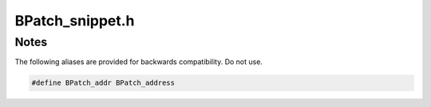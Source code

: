 .. _`sec:BPatch_snippet.h`:

BPatch_snippet.h
################

.. cpp:class:: BPatch_snippet
   
  **An abstract representation of code to insert into a program**

  Snippets are defined by creating a new instance of the correct
  subclass of a snippet. For example, to create a snippet to call a
  function, create a new instance of the class BPatch_funcCallExpr.
  Creating a snippet does not result in code being inserted into an
  application. Code is generated when a request is made to insert a
  snippet at a specific point in a program. Sub-snippets may be shared by
  different snippets (i.e, a handle to a snippet may be passed as an
  argument to create two different snippets), but whether the generated
  code is shared (or replicated) between two snippets is implementation
  dependent.

  .. cpp:member:: AstNodePtr ast_wrapper

  .. cpp:function:: BPatch_snippet()

    Returns a :cpp:func:`nullNode()`.

  .. cpp:function:: BPatch_snippet(const AstNodePtr& ast)

  .. cpp:function:: virtual ~BPatch_snippet()

  .. cpp:function:: bool is_trivial()

    Checks if snippet operation failed.

  .. cpp:function:: bool checkTypesAtPoint(BPatch_point* p) const

    Type checking for inserting a particular snippet at a the point ``p``.

    Currently, check return exprs against the existence of return values.
    Called at insertion time, but can be used to check in advance.


.. cpp:class:: BPatch_arithExpr: public BPatch_snippet

  .. cpp:function:: BPatch_arithExpr(BPatch_binOp op, const BPatch_snippet &lOperand, const BPatch_snippet &rOperand)

    Creates a binary arithmetic operation with operation ``op`` and operands ``lOperand`` and ``rOperand``.

  .. cpp:function:: BPatch_arithExpr(BPatch_unOp op, const BPatch_snippet &lOperand)

    Creates a unary arithmetic operation with operation ``op`` and operand ``lOperand``.


.. cpp:class:: BPatch_boolExpr : public BPatch_snippet

  **A boolean operation**

  .. cpp:function:: BPatch_boolExpr(BPatch_relOp op, const BPatch_snippet &lOperand, const BPatch_snippet &rOperand)

    Constructs a snippet representing a boolean expression with operation ``op`` and operands ``lOperand`` and ``rOperand``.


.. cpp:class:: BPatch_constExpr : public BPatch_snippet

  .. cpp:function:: BPatch_constExpr(signed int value)

    A (signed int) value

  .. cpp:function:: BPatch_constExpr(unsigned int value)

    An (unsigned int) value

  .. cpp:function:: BPatch_constExpr(signed long value)

    A (signed long) value

  .. cpp:function:: BPatch_constExpr(unsigned long value)

    An (unsigned long) value

  .. cpp:function:: BPatch_constExpr(unsigned long long value)

    An (unsigned long long) value

  .. cpp:function:: BPatch_constExpr(const char *value)

    A C-style string

  .. cpp:function:: BPatch_constExpr(const void *value)

    An opaque pointer

  .. cpp:function:: BPatch_constExpr(long long value)

    A (long long) value

  .. cpp:function:: BPatch_constExpr()

    Creates an empty snippet.


.. cpp:class:: BPatch_whileExpr : public BPatch_snippet

  **A while loop**

  .. cpp:function:: BPatch_whileExpr(const BPatch_snippet &condition, const BPatch_snippet &body)

    This constructor creates a while statement. The first argument,
    condition, should be a Boolean expression that will be evaluated to
    decide whether body should be executed. The second argument, body, is
    the snippet to execute if the condition evaluates to true.


.. cpp:class:: BPatch_funcCallExpr : public BPatch_snippet

  **A function call**

  .. cpp:function:: BPatch_funcCallExpr(const BPatch_function& func, const BPatch_Vector<BPatch_snippet*> &args)

    Define a call to a function. The passed function must be valid for the
    current code region. Args is a list of arguments to pass to the
    function; the maximum number of arguments varies by platform and is
    summarized below. If type checking is enabled, the types of the passed
    arguments are checked against the function to be called. Availability of
    type checking depends on the source language of the application and
    program being compiled for debugging.

    .. note:: The number of arguments is limited to 8 on PowerPC and ARM.


.. cpp:class:: BPatch_ifExpr : public BPatch_snippet

  .. cpp:function:: BPatch_ifExpr(const BPatch_boolExpr &conditional, const BPatch_snippet &tClause)

    Creates a conditional expression "if <conditional> tClause"

    This constructor creates an if statement. The first argument,
    conditional, should be a Boolean expression that will be evaluated to
    decide which clause should be executed. The second argument, tClause, is
    the snippet to execute if the conditional evaluates to true. The third
    argument, fClause, is the snippet to execute if the conditional
    evaluates to false. This third argument is optional. Else-if statements,
    can be constructed by making the fClause of an if statement another if
    statement.

  .. cpp:function:: BPatch_ifExpr(const BPatch_boolExpr &conditional, const BPatch_snippet &tClause, const BPatch_snippet &fClause)

    Creates a conditional expression   "if <conditional> tClause else fClause"

    This constructor creates an if statement. The first argument,
    conditional, should be a Boolean expression that will be evaluated to
    decide which clause should be executed. The second argument, tClause, is
    the snippet to execute if the conditional evaluates to true. The third
    argument, fClause, is the snippet to execute if the conditional
    evaluates to false. This third argument is optional. Else-if statements,
    can be constructed by making the fClause of an if statement another if
    statement.


.. cpp:class:: BPatch_nullExpr : public BPatch_snippet

  .. cpp:function:: BPatch_nullExpr()

    Define a null snippet. This snippet contains no executable statements, and can be used as a placeholder.


.. cpp:class:: BPatch_paramExpr : public BPatch_snippet

  **A parameter of a function**

  .. cpp:function:: BPatch_paramExpr(int n, BPatch_ploc loc=BPatch_ploc_guess)

    ``n`` is the index of the parameter that should be retrieved. ``loc`` indicates whether
    the parameter lookup will be added at the call, at the function's entry point, or
    whether Dyninst should guess based on the instPoint type, which is error-prone and deprecated.

    Since the contents of parameters may change
    during subroutine execution, this snippet type is only valid at points
    that are entries to subroutines, or when inserted at a call point with
    the when parameter set to :cpp:enumerator:`BPatch_callBefore`.

.. cpp:class:: BPatch_retExpr : public BPatch_snippet

  .. cpp:function:: BPatch_retExpr()

    This snippet results in an expression that evaluates to the return value
    of a subroutine. This snippet type is only valid at BPatch_exit points,
    or at a call point with the when parameter set to BPatch_callAfter.


.. cpp:class:: BPatch_retAddrExpr : public BPatch_snippet

  .. cpp:function:: BPatch_retAddrExpr()

    Represents the return address from the function in which the snippet is inserted


.. cpp:class:: BPatch_registerExpr : public BPatch_snippet

  .. cpp:function:: BPatch_registerExpr(BPatch_register reg)

  .. cpp:function:: BPatch_registerExpr(Dyninst::MachRegister reg)

    This snippet results in an expression whose value is the value in the
    register at the point of instrumentation.


.. cpp:class:: BPatch_sequence : public BPatch_snippet

  .. cpp:function:: BPatch_sequence(const BPatch_Vector<BPatch_snippet *> &items)

    Define a sequence of snippets. The passed snippets will be executed in
    the order in which they appear in items.


.. cpp:class:: BPatch_variableExpr : public BPatch_snippet
   
  **A variable or area of memory in a process’s address space**

  A BPatch_variableExpr can be obtained from a
  BPatch_process using the malloc member function, or from a BPatch_image
  using the findVariable member function.
  Some BPatch_variableExpr have an associated BPatch_type, which can be
  accessed by functions inherited from BPatch_snippet. BPatch_variableExpr
  objects will have an associated BPatch_type if they originate from
  binaries with sufficient debug information that describes types, or if
  they were provided with a BPatch_type when created by Dyninst.

  .. cpp:function:: static BPatch_variableExpr* makeVariableExpr(BPatch_addressSpace* in_addSpace,\
                                                                 AddressSpace* in_llAddSpace,\
                                                                 std::string name, void* offset,\
                                                                 BPatch_type* type)

  .. cpp:function:: unsigned int getSize() const

    Returns the size (in bytes) of this variable

  .. cpp:function:: const BPatch_type * getType()

    Returns the type of this variable

  .. cpp:function:: void readValue(void *dst)

    Read the value of the variable in an application’s address space that is
    represented by this BPatch_variableExpr. The dst parameter is assumed to
    point to a buffer large enough to hold a value of the variable’s type.
    If the size of the
    variable is unknown (i.e., no type information), no data is copied and
    the method returns false.

  .. cpp:function:: void readValue(void *dst, int size)

    Read the value of the variable in an application’s address space that is
    represented by this BPatch_variableExpr. The dst parameter is assumed to
    point to a buffer large enough to hold a value of the variable’s type.
    If the size parameter is supplied, then the number of bytes it specifies
    will be read.

  .. cpp:function:: void writeValue(void *src)

    Change the value of the variable in an application’s address space that
    is represented by this BPatch_variableExpr. The src parameter should
    point to a value of the variable’s type. If the size of the variable is unknown
    (i.e., no type information), no data is copied and the method returns
    false.

  .. cpp:function:: void writeValue(void *src, int size)

    Change the value of the variable in an application’s address space that
    is represented by this BPatch_variableExpr. The src parameter should
    point to a value of the variable’s type. If the size parameter is
    supplied, then the number of bytes it specifies will be written.

  .. cpp:function:: const char* getName()

    Returns the symbol table name for this variable

  .. cpp:function:: void *getBaseAddr()

    Return the base address of the variable. This is designed to let users
    who wish to access elements of arrays or fields in structures do so. It
    can also be used to obtain the address of a variable to pass a point to
    that variable as a parameter to a procedure call. It is similar to the
    ampersand (&) operator in C.

  .. cpp:function:: BPatch_Vector<BPatch_variableExpr*>* getComponents()

    Return a pointer to a vector containing the components of a struct or
    union. Each element of the vector is one field of the composite type,
    and contains a variable expression for accessing it.


.. cpp:class:: BPatch_breakPointExpr : public BPatch_snippet

  **A break point in the target process**

  .. cpp:function:: BPatch_breakPointExpr()

    Define a snippet that stops a process when executed by it. The stop can
    be detected using the isStopped member function of BPatch_process, and
    the program’s execution can be resumed by calling the continueExecution
    member function of BPatch_process.


.. cpp:class:: BPatch_effectiveAddressExpr : public BPatch_snippet

  **An effective address**

  .. cpp:function:: BPatch_effectiveAddressExpr(int _which = 0, int size = 8)

    Define an expression that contains the effective address of a memory
    operation. For a multi-word memory operation (i.e. more than the
    "natural" operation size of the machine), the effective address is the
    base address of the operation.


.. cpp:class:: BPatch_bytesAccessedExpr : public BPatch_snippet

  .. cpp:function:: BPatch_bytesAccessedExpr(int _which = 0)

    This expression returns the number of bytes accessed by a memory
    operation. For most load/store architecture machines it is a constant
    expression returning the number of bytes for the particular style of
    load or store. This snippet is only valid at a memory operation
    instrumentation point.


.. cpp:class:: BPatch_ifMachineConditionExpr : public BPatch_snippet

  .. cpp:function:: BPatch_ifMachineConditionExpr(const BPatch_snippet &tClause)


.. cpp:class:: BPatch_threadIndexExpr : public BPatch_snippet

  .. cpp:function:: BPatch_threadIndexExpr()

    This snippet returns an integer expression that contains the thread
    index of the thread that is executing this snippet. The thread index is
    the same value that is returned on the mutator side by
    BPatch_thread::getBPatchID.


.. cpp:class:: BPatch_tidExpr : public BPatch_snippet

  .. cpp:function:: BPatch_tidExpr(BPatch_process *proc)

    This snippet results in an integer expression that contains the tid of
    the thread that is *executing* this snippet. This can be used to
    record the threadId, or to filter instrumentation so that it only
    executes for a specific thread.


.. cpp:class:: BPatch_shadowExpr : public BPatch_snippet

  .. cpp:function:: BPatch_shadowExpr(bool entry, const BPatchStopThreadCallback &cb,\
                                      const BPatch_snippet &calculation, bool useCache = false,\
                                      BPatch_stInterpret interp = BPatch_noInterp)

    This snippet type stops the thread that executes it.

    It evaluates a calculation snippet and triggers a callback to the  user program with the
    result of the calculation and a pointer to  the BPatch_point at which the snippet was inserted.



.. cpp:class:: BPatch_stopThreadExpr : public BPatch_snippet

  .. cpp:function:: BPatch_stopThreadExpr(const BPatchStopThreadCallback &cb,\
                                          const BPatch_snippet &calculation, bool useCache = false,\
                                          BPatch_stInterpret interp = BPatch_noInterp)

    This snippet stops the thread that executes it. It evaluates a
    calculation snippet and triggers a callback to the user program with the
    result of the calculation and a pointer to the BPatch_point at which the
    snippet was inserted.


.. cpp:class:: BPatch_originalAddressExpr : public BPatch_snippet

  .. cpp:function:: BPatch_originalAddressExpr()

    This snippet results in an expression that evaluates to the original
    address of the point where the snippet was inserted. To access the
    actual address where instrumentation is executed, use
    BPatch_actualAddressExpr.


.. cpp:class:: BPatch_actualAddressExpr : public BPatch_snippet

  .. cpp:function:: BPatch_actualAddressExpr()

    This snippet results in an expression that evaluates to the actual
    address of the instrumentation. To access the original address where
    instrumentation was inserted, use BPatch_originalAddressExpr. Note that
    this actual address is highly dependent on a number of internal
    variables and has no relation to the original address.


.. cpp:class:: BPatch_dynamicTargetExpr : public BPatch_snippet

  .. cpp:function:: BPatch_dynamicTargetExpr()

    This snippet calculates the target of a control flow instruction with a
    dynamically determined target. It can handle dynamic calls, jumps, and
    return statements.


.. cpp:class:: BPatch_scrambleRegistersExpr : public BPatch_snippet

  .. cpp:function:: BPatch_scrambleRegistersExpr()

    BPatch_scrambleRegistersExpr Set all GPR to flag value.

.. cpp:enum:: BPatch_relOp

  .. cpp:enumerator:: BPatch_lt

    Return lOperand < rOperand

  .. cpp:enumerator:: BPatch_eq

    Return lOperand == rOperand

  .. cpp:enumerator:: BPatch_gt

    Return lOperand > rOperand

  .. cpp:enumerator:: BPatch_le

    Return lOperand <= rOperand

  .. cpp:enumerator:: BPatch_ne

    Return lOperand != rOperand

  .. cpp:enumerator:: BPatch_ge

    Return lOperand >= rOperand

  .. cpp:enumerator:: BPatch_and

    Return lOperand && rOperand (Boolean and)

  .. cpp:enumerator:: BPatch_or

    Return lOperand || rOperand (Boolean or)


.. cpp:enum:: BPatch_binOp

  .. cpp:enumerator:: BPatch_assign

    assign the value of rOperand to lOperand

  .. cpp:enumerator:: BPatch_plus

    add lOperand and rOperand

  .. cpp:enumerator:: BPatch_minus

    subtract rOperand from lOperand

  .. cpp:enumerator:: BPatch_divide

    divide rOperand by lOperand

  .. cpp:enumerator:: BPatch_times

    multiply rOperand by lOperand

  .. cpp:enumerator:: BPatch_mod

  .. cpp:enumerator:: BPatch_ref

    Array reference of the form lOperand[rOperand]

  .. cpp:enumerator:: BPatch_fieldref

  .. cpp:enumerator:: BPatch_seq

    Define a sequence of two expressions (similar to comma in C)

  .. cpp:enumerator:: BPatch_xor
  .. cpp:enumerator:: BPatch_bit_and
  .. cpp:enumerator:: BPatch_bit_or
  .. cpp:enumerator:: BPatch_bit_xor
  .. cpp:enumerator:: BPatch_left_shift
  .. cpp:enumerator:: BPatch_right_shift


.. cpp:enum:: BPatch_unOP

  .. cpp:enumerator:: BPatch_negate

    Returns the negation of an integer

  .. cpp:enumerator:: BPatch_addr

    Returns a pointer to a BPatch_variableExpr

  .. cpp:enumerator:: BPatch_deref

    Dereferences a pointer


.. cpp:enum:: BPatch_stInterpret

  .. cpp:enumerator:: BPatch_noInterp
  .. cpp:enumerator:: BPatch_interpAsTarget
  .. cpp:enumerator:: BPatch_interpAsReturnAddr


Notes
*****

The following aliases are provided for backwards compatibility. Do not use.

.. code:: cpp

  #define BPatch_addr BPatch_address
